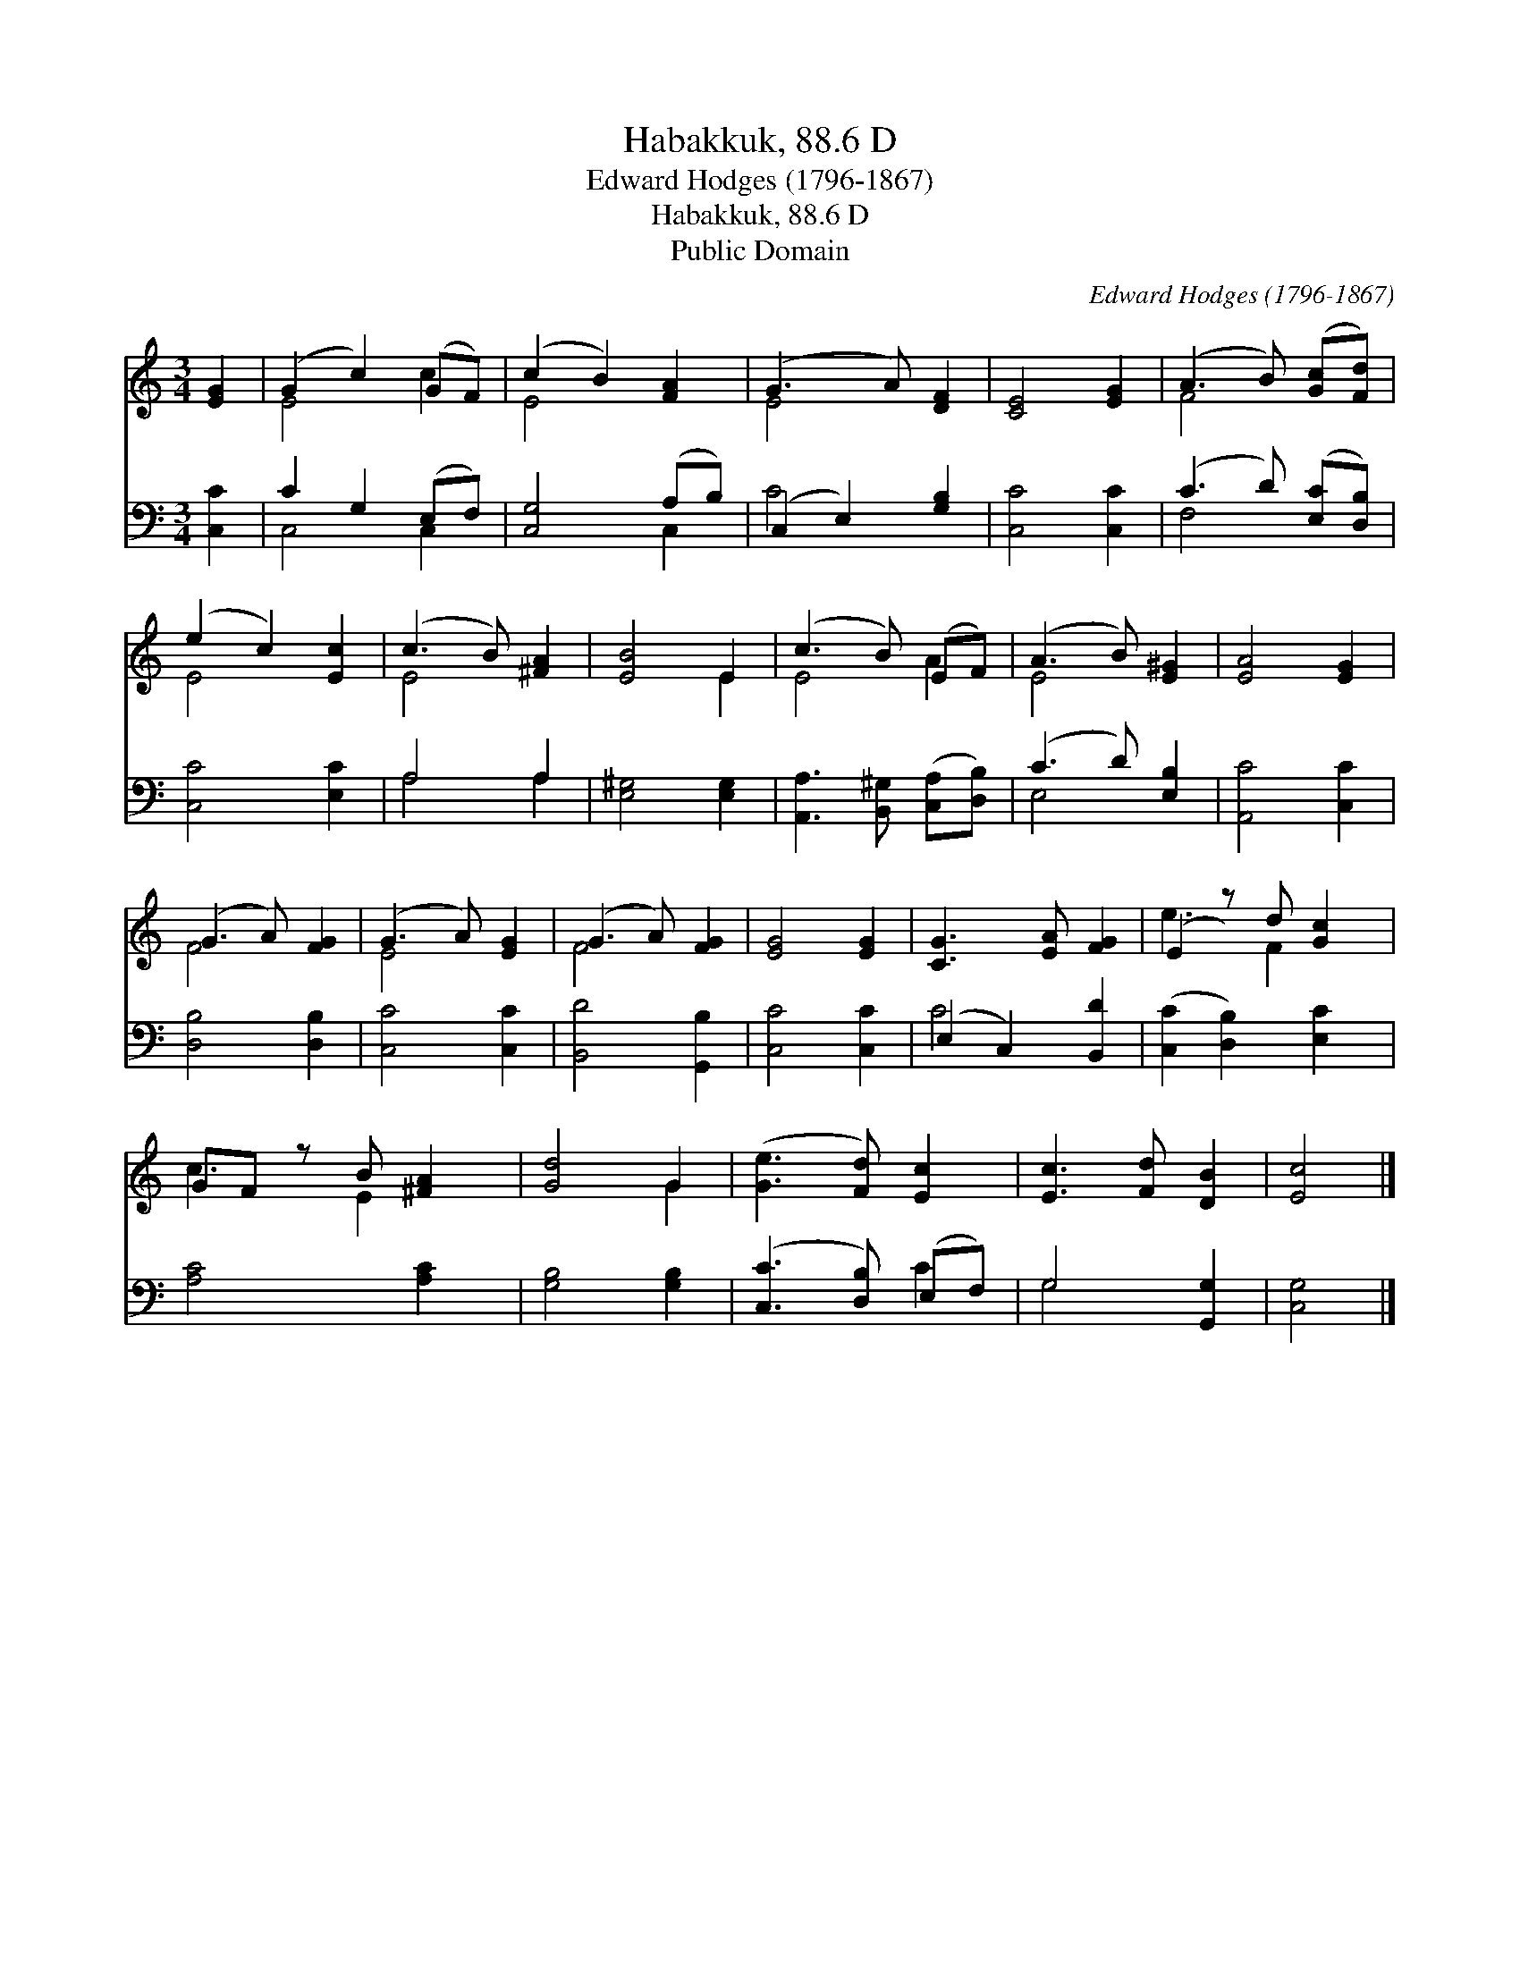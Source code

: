 X:1
T:Habakkuk, 88.6 D
T:Edward Hodges (1796-1867)
T:Habakkuk, 88.6 D
T:Public Domain
C:Edward Hodges (1796-1867)
Z:Public Domain
%%score ( 1 2 ) ( 3 4 )
L:1/8
M:3/4
K:C
V:1 treble 
V:2 treble 
V:3 bass 
V:4 bass 
V:1
 [EG]2 | (G2 c2) (GF) | (c2 B2) [FA]2 | (G3 A) [DF]2 | [CE]4 [EG]2 | (A3 B) ([Gc][Fd]) | %6
 (e2 c2) [Ec]2 | (c3 B) [^FA]2 | [EB]4 E2 | (c3 B) (EF) | (A3 B) [E^G]2 | [EA]4 [EG]2 | %12
 (G3 A) [FG]2 | (G3 A) [EG]2 | (G3 A) [FG]2 | [EG]4 [EG]2 | [CG]3 [EA] [FG]2 | (E2 z) d [Gc]2 | %18
 GF z B [^FA]2 | [Gd]4 G2 | ([Ge]3 [Fd]) [Ec]2 | [Ec]3 [Fd] [DB]2 | [Ec]4 |] %23
V:2
 x2 | E4 c2 | E4 x2 | E4 x2 | x6 | F4 x2 | E4 x2 | E4 x2 | x4 E2 | E4 A2 | E4 x2 | x6 | F4 x2 | %13
 E4 x2 | F4 x2 | x6 | x6 | e3 F2 x | c3 E2 x | x4 G2 | x6 | x6 | x4 |] %23
V:3
 [C,C]2 | C2 G,2 (E,F,) | [C,G,]4 (A,B,) | (C,2 E,2) [G,B,]2 | [C,C]4 [C,C]2 | %5
 (C3 D) ([E,C][D,B,]) | [C,C]4 [E,C]2 | A,4 A,2 | [E,^G,]4 [E,G,]2 | %9
 [A,,A,]3 [B,,^G,] ([C,A,][D,B,]) | (C3 D) [E,B,]2 | [A,,C]4 [C,C]2 | [D,B,]4 [D,B,]2 | %13
 [C,C]4 [C,C]2 | [B,,D]4 [G,,B,]2 | [C,C]4 [C,C]2 | (E,2 C,2) [B,,D]2 | ([C,C]2 [D,B,]2) [E,C]2 | %18
 [A,C]4 [A,C]2 | [G,B,]4 [G,B,]2 | ([C,C]3 [D,B,]) (E,F,) | G,4 [G,,G,]2 | [C,G,]4 |] %23
V:4
 x2 | C,4 C,2 | x4 C,2 | C4 x2 | x6 | F,4 x2 | x6 | A,4 A,2 | x6 | x6 | E,4 x2 | x6 | x6 | x6 | %14
 x6 | x6 | C4 x2 | x6 | x6 | x6 | x4 C2 | G,4 x2 | x4 |] %23

